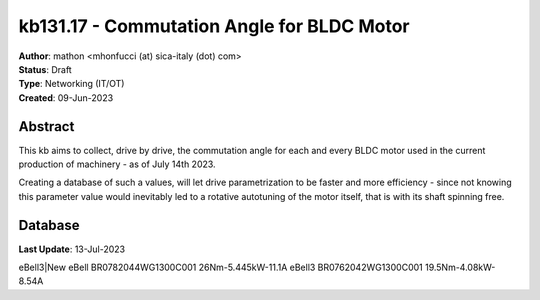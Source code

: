 ===========================================
kb131.17 - Commutation Angle for BLDC Motor
===========================================

| **Author**: mathon <mhonfucci (at) sica-italy (dot) com>
| **Status**: Draft
| **Type**: Networking (IT/OT)
| **Created**: 09-Jun-2023

Abstract
========

This kb aims to collect, drive by drive, the commutation angle for each and
every BLDC motor used in the current production of machinery - as of July 14th
2023.

Creating a database of such a values, will let drive parametrization to be
faster and more efficiency - since not knowing this parameter value would
inevitably led to a rotative autotuning of the motor itself, that is with its
shaft spinning free.

Database
========

**Last Update**: 13-Jul-2023

================ ==========================================
  Mach Ref Num                    Motor
---------------- ------------------- ----------------------
                        code               ratings
================ =================== ======================
eBell3|New eBell BR0782044WG1300C001    26Nm-5.445kW-11.1A
eBell3           BR0762042WG1300C001  19.5Nm-4.08kW-8.54A

